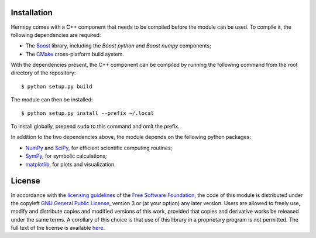Installation
============

Hermipy comes with a C++ component that needs to be compiled before the module can be used.
To compile it, the following dependencies are required:

- The Boost_ library, including the *Boost python* and *Boost numpy* components;
- The CMake_ cross-platform build system.

.. _Boost: https://en.wikipedia.org/wiki/Boost_(C%2B%2B_libraries)
.. _CMake: https://en.wikipedia.org/wiki/CMake

With the dependencies present,
the C++ component can be compiled by running the following command from the root directory of the repository::

    $ python setup.py build

The module can then be installed::

    $ python setup.py install --prefix ~/.local

To install globally, prepend ``sudo`` to this command and omit the prefix.

In addition to the two dependencies above,
the module depends on the following python packages:

- NumPy_ and SciPy_, for efficient scientific computing routines;
- SymPy_, for symbolic calculations;
- matplotlib_, for plots and visualization.

.. _NumPy: https://en.wikipedia.org/wiki/NumPy
.. _SciPy: https://en.wikipedia.org/wiki/SciPy
.. _SymPy: https://en.wikipedia.org/wiki/SymPy
.. _matplotlib: https://en.wikipedia.org/wiki/Matplotlib

License
=======

In accordance with the `licensing guidelines`_ of the `Free Software Foundation`_,
the code of this module is distributed under the copyleft `GNU General Public License`_, version 3 or (at your option) any later version.
Users are allowed to freely use, modify and distribute copies and modified versions of this work,
provided that copies and derivative works be released under the same terms.
A corollary of this choice is that use of this library in a proprietary program is not permitted.
The full text of the license is available `here`_.

.. _licensing guidelines: https://www.gnu.org/licenses/why-not-lgpl.en.html
.. _Free Software Foundation: https://www.fsf.org/
.. _GNU General Public License: https://en.wikipedia.org/wiki/GNU_General_Public_License
.. _here: https://www.gnu.org/licenses/gpl-3.0.en.html
